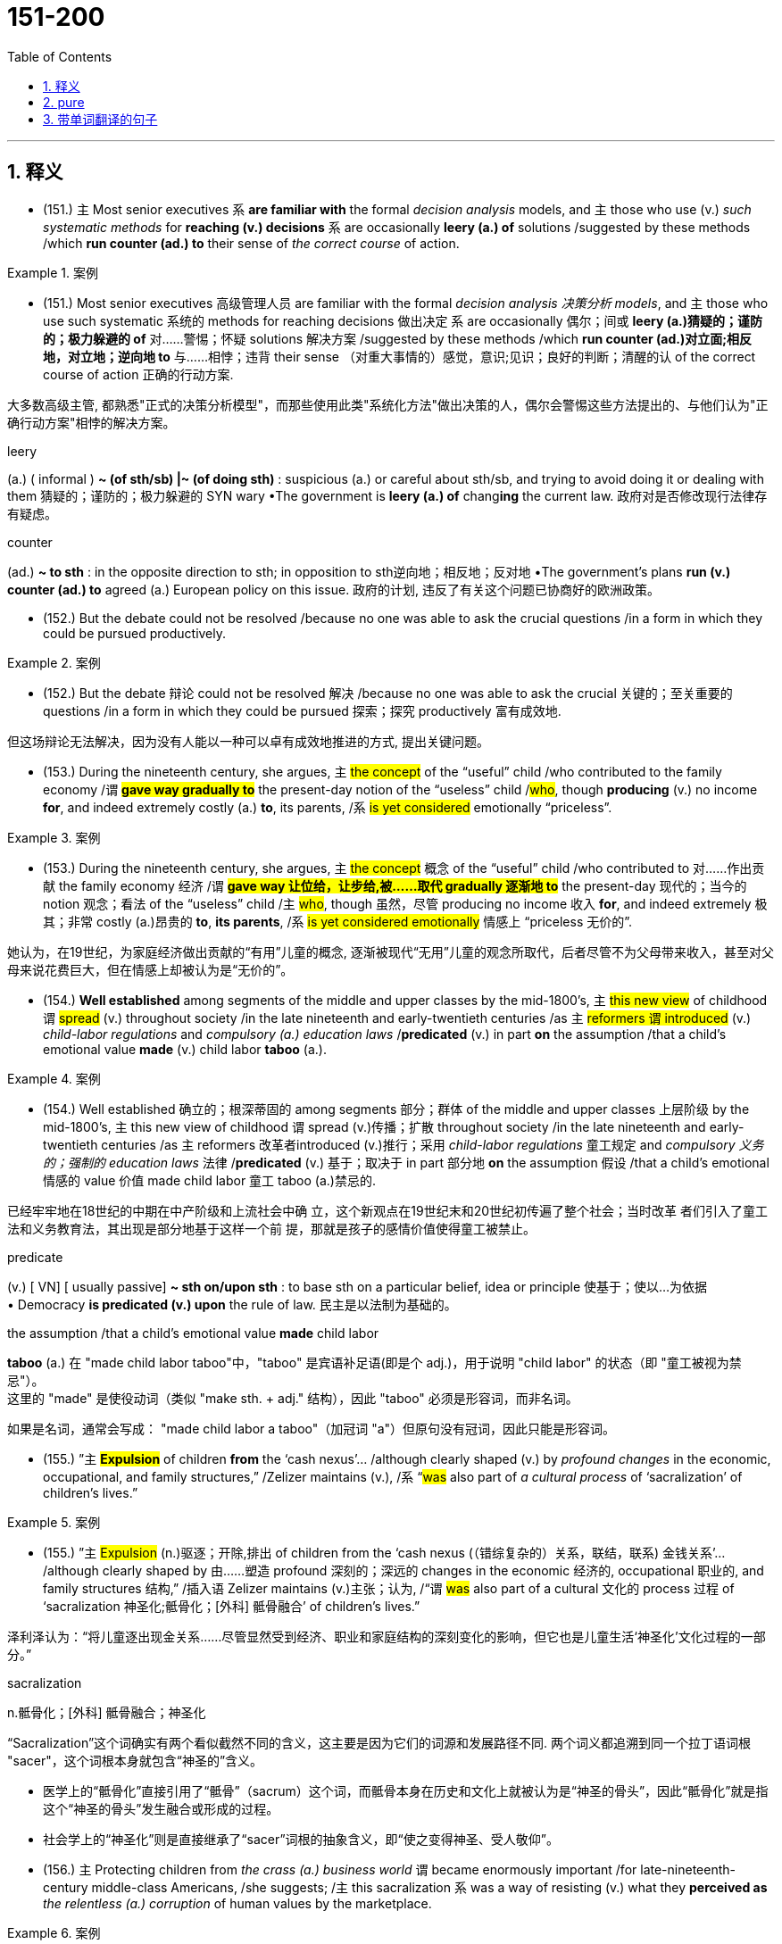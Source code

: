 

=  151-200
:toc: left
:toclevels: 3
:sectnums:
:stylesheet: ../../myAdocCss.css

'''

== 释义


- (151.) `主` Most senior executives `系` *are familiar with* the formal _decision analysis_ models, and `主` those who use (v.) _such systematic methods_ for *reaching (v.) decisions* `系` are occasionally *leery (a.) of* solutions /suggested by these methods /which *run counter (ad.) to* their sense of _the correct course_ of action.

[.my1]
.案例
====

- (151.) Most senior executives 高级管理人员 are familiar with the formal _decision analysis 决策分析 models_, and `主` those who use such systematic 系统的 methods for reaching decisions 做出决定 `系` are occasionally 偶尔；间或 *leery (a.)猜疑的；谨防的；极力躲避的 of* 对……警惕；怀疑 solutions 解决方案 /suggested by these methods /which *run counter (ad.)对立面;相反地，对立地；逆向地 to* 与……相悖；违背 their sense （对重大事情的）感觉，意识;见识；良好的判断；清醒的认 of the correct course of action 正确的行动方案.

大多数高级主管, 都熟悉"正式的决策分析模型"，而那些使用此类"系统化方法"做出决策的人，偶尔会警惕这些方法提出的、与他们认为"正确行动方案"相悖的解决方案。

.leery
(a.) ( informal ) *~ (of sth/sb) |~ (of doing sth)* : suspicious (a.) or careful about sth/sb, and trying to avoid doing it or dealing with them 猜疑的；谨防的；极力躲避的
SYN wary
•The government is *leery (a.) of* chang**ing** the current law. 政府对是否修改现行法律存有疑虑。

.counter
(ad.) *~ to sth* : in the opposite direction to sth; in opposition to sth逆向地；相反地；反对地
•The government's plans *run (v.) counter (ad.) to* agreed (a.) European policy on this issue. 政府的计划, 违反了有关这个问题已协商好的欧洲政策。
====

- (152.) But the debate could not be resolved /because no one was able to ask the crucial questions /in a form in which they could be pursued productively.

[.my1]
.案例
====
- (152.) But the debate 辩论 could not be resolved 解决 /because no one was able to ask the crucial 关键的；至关重要的 questions /in a form in which they could be pursued 探索；探究 productively 富有成效地.

但这场辩论无法解决，因为没有人能以一种可以卓有成效地推进的方式, 提出关键问题。
====

- (153.) During the nineteenth century, she argues, `主` #the concept# of the “useful” child /who contributed to the family economy /`谓` *#gave way gradually to#* the present-day notion of the “useless” child /#who#, though *producing* (v.) no income *for*, and indeed extremely costly (a.) *to*, its parents, /`系` #is yet considered# emotionally “priceless”.

[.my1]
.案例
====
- (153.) During the nineteenth century, she argues, `主` #the concept# 概念 of the “useful” child /who contributed to 对……作出贡献 the family economy 经济 /`谓` *#gave way 让位给，让步给,被……取代 gradually 逐渐地 to#* the present-day 现代的；当今的 notion 观念；看法 of the “useless” child /`主` #who#, though 虽然，尽管 producing no income 收入 *for*, and indeed extremely 极其；非常 costly (a.)昂贵的 *to*, *its parents*, /`系` #is yet considered emotionally# 情感上 “priceless 无价的”.

她认为，在19世纪，为家庭经济做出贡献的“有用”儿童的概念, 逐渐被现代“无用”儿童的观念所取代，后者尽管不为父母带来收入，甚至对父母来说花费巨大，但在情感上却被认为是“无价的”。
====

- (154.) *Well established* among segments of the middle and upper classes by the mid-1800’s, `主` #this new view# of childhood `谓` #spread# (v.) throughout society /in the late nineteenth and early-twentieth centuries /as `主` #reformers `谓` introduced# (v.) _child-labor regulations_ and _compulsory (a.) education laws_ /*predicated* (v.) in part *on* the assumption /that a child’s emotional value *made* (v.) child labor *taboo* (a.).

[.my1]
.案例
====
- (154.) Well established 确立的；根深蒂固的 among segments 部分；群体 of the middle and upper classes 上层阶级 by the mid-1800’s, `主` this new view of childhood `谓` spread (v.)传播；扩散 throughout society /in the late nineteenth and early-twentieth centuries /as `主` reformers 改革者introduced (v.)推行；采用 _child-labor regulations_ 童工规定 and _compulsory 义务的；强制的 education laws_ 法律 /*predicated* (v.) 基于；取决于 in part 部分地 *on* the assumption 假设 /that a child’s emotional 情感的 value 价值 made child labor 童工 taboo (a.)禁忌的.

已经牢牢地在18世纪的中期在中产阶级和上流社会中确
立，这个新观点在19世纪末和20世纪初传遍了整个社会；当时改革
者们引入了童工法和义务教育法，其出现是部分地基于这样一个前
提，那就是孩子的感情价值使得童工被禁止。

.predicate (v.) A on/upon B  配的意思是“以B作为A的基础”, 或“依据B提出A”。

.predicate
(v.) [ VN] [ usually passive] *~ sth on/upon sth* : to base sth on a particular belief, idea or principle 使基于；使以…为依据 +
• Democracy *is predicated (v.) upon* the rule of law. 民主是以法制为基础的。

.the assumption /that a child's emotional value *made* child labor
*taboo* (a.)
在 "made child labor taboo"中，​​"taboo" 是宾语补足语(即是个 adj.)​​，用于说明 "child labor" 的状态（即 "童工被视为禁忌"）。 +
这里的 ​​"made" 是使役动词​​（类似 "make sth. + adj." 结构），因此 ​​"taboo" 必须是形容词​​，而非名词。


如果是名词，通常会写成：
"made child labor a taboo"（加冠词 "a"）但原句没有冠词，因此只能是形容词。




====

- (155.) ”`主` #*Expulsion*# of children *from* the ‘cash nexus’... /although clearly shaped (v.) by _profound changes_ in the economic, occupational, and family structures,” /Zelizer maintains (v.), /`系` “#was# also part of _a cultural process_ of ‘sacralization’ of children’s lives.”

[.my1]
.案例
====
- (155.) ”`主` #Expulsion# (n.)驱逐；开除,排出 of children from the ‘cash nexus (（错综复杂的）关系，联结，联系) 金钱关系’…​/although clearly shaped by 由……塑造 profound 深刻的；深远的 changes in the economic 经济的, occupational 职业的, and family structures 结构,” /插入语 Zelizer maintains (v.)主张；认为, /“`谓` #was# also part of a cultural 文化的 process 过程 of ‘sacralization 神圣化;骶骨化；[外科] 骶骨融合’ of children’s lives.”

泽利泽认为：“将儿童逐出现金关系……尽管显然受到经济、职业和家庭结构的深刻变化的影响，但它也是儿童生活‘神圣化’文化过程的一部分。”

.sacralization
n.骶骨化；[外科] 骶骨融合；神圣化

“Sacralization”这个词确实有两个看似截然不同的含义，这主要是因为它们的词源和发展路径不同. 两个词义都追溯到同一个拉丁语词根 "sacer"，这个词根本身就包含“神圣的”含义。

- 医学上的“骶骨化”直接引用了“骶骨”（sacrum）这个词，而骶骨本身在历史和文化上就被认为是“神圣的骨头”，因此“骶骨化”就是指这个“神圣的骨头”发生融合或形成的过程。

- 社会学上的“神圣化”则是直接继承了“sacer”词根的抽象含义，即“使之变得神圣、受人敬仰”。
====

- (156.) `主` Protecting children from _the crass (a.) business world_ `谓` became enormously important /for late-nineteenth-century middle-class Americans, /she suggests; /`主` this sacralization `系` was a way of resisting (v.) what they *perceived as* _the relentless (a.) corruption_ of human values by the marketplace.

[.my1]
.案例
====
- (156.) `主` *Protecting* children *from* the crass (a.)愚蠢而无同情心的 business world 商业界 /`谓` became enormously 极其；非常 important /for late-nineteenth-century middle-class 中产阶级的 Americans, /she suggests; /`主` this sacralization 神圣化  `系` was a way of resisting (v.)抵制；反对 what *they perceived 认为；看作 as* _the relentless 残酷无情的，不留情面的；不停的，不间断的 corruption_ 使人堕落的行为；腐蚀；败坏 of human values 价值观 by the marketplace 市场.

她认为，保护儿童免受庸俗商业世界的侵蚀, 对于19世纪晚期的美国中产阶级来说, 变得极其重要；这种神圣化, 是抵制他们所认为的"市场对人类价值观无情腐蚀"的一种方式。

.crass
(a.) very stupid and showing no sympathy or understanding 愚蠢而无同情心的
SYN insensitive
•_the crass (a.) questions_ 后定说明 all _disabled (a.)丧失能力的，有残疾的 people_ **get asked** 所有残疾人, 都会碰到的愚蠢而缺乏同情心的提问
•an act of _crass (a.) (= great) stupidity_ 愚不可及的行为

-> #来自拉丁词crassus, 厚的，粗糙的，词源同 grease 润滑油.#
====

- (157.) `主` The factors 后定说明 favoring (v.) unionization drives /`谓` seem to have been #either# the presence of large numbers of workers, as in New York City, to make it worth the effort, #or# the concentration of small numbers in one or two locations, such as a hospital, to make it relatively easy.

[.my1]
.案例
====
- (157.) `主` The factors 因素 后定说明 favoring (v.)有利于；支持 unionization 工会化 drives 运动 /`谓` seem to have been #either# the presence 存在 of large numbers of workers, as in New York City, to make it worth the effort 努力, #or# the concentration 集中 of small numbers in one or two locations 地点, such as a hospital, to make it relatively 相对地 easy.

促成工会化运动的因素, 似乎要么是存在大量工人，如在纽约市，使之值得付出努力，要么是少数工人集中在一两个地方，如医院，使之相对容易。

（有利于工会组织形成的）因素看起来或者是大量的工人的出
现，比如在纽约这样的城市，（使得这种努力值得）；或者是少量的集中
（于一两个地方的人，比如医院这种地方），（使其相对较为容易）。


====

- (158.) `主` Individual entrepreneurs `谓` do not necessarily *rely on* their kin /because they cannot obtain (v.) _financial backing_ from commercial resources.

[.my1]
.案例
====
- (158.) Individual entrepreneurs 企业家 do not necessarily *rely on*  their kin 亲属 /because they cannot obtain (v.) financial  backing (n.)支持 from commercial 商业的 resources.

人企业主不一定是因为他们不能从商业机构那里得到财政支
持，才去依赖他们的亲属的。

注意: 千万不要理解成: 因为个人企业主们不能从商业机构那里得到财政支持，所以他们不一
定去依赖他们的亲属。 这样句意就变得荒谬了.
====

- (159.) Since `主` large bees `谓` are not affected by the spraying of Matacil, `主` these results `谓` *add weight to* the argument /that `主` #spraying# _where the pollinators *are sensitive to* the pesticide 后定说明 used_ `谓` #decreases# (v.) plant fecundity.

[.my1]
.案例
====
- (159.) Since `主` large bees `谓` are not affected by 受……影响 the spraying 喷洒 of Matacil 灭害威, `主` these results `谓` *add (v.) weight to* 增强……的说服力 the argument 论点 /that `主` #spraying# (v.) where _the pollinators 传粉者;传递花粉的昆虫 are sensitive to 对……敏感 the pesticide 杀虫剂，农药 后定说明 used_ (v.) /`谓` #decreases# (v.) plant fecundity 繁殖力.

鉴于"大型蜜蜂不受马塔西尔喷洒"的影响，这些结果进一步证实了这样的论点：在传粉者对"所用杀虫剂敏感的区域"进行喷洒，会降低植物的繁殖力。

- the argument后面一直到本句结束, 都是 argument 的同位语从句；
- 从句中的主语 spraying 之后, 又带了一个 where 引导的状语从句，
- 其中的最后一个单词 used, 是前面的 pesticide的定语，意思是被使用的杀虫剂。


====

- (160.) The question of whether the decrease in plant fecundity caused by the spray of pesticides actually causes a decline in the overall population of flowering plant species still remains unanswered.

[.my1]
.案例
====
- (160.) `主` #The question# of whether `主` the decrease 减少；下降 in plant fecundity 后定说明 caused by the spray (n.)喷洒,喷雾液体 of pesticides `谓` actually causes (v.) a decline 减少；衰退 in the overall 总体的；全部的 population 种群 of flowering plant 开花植物 species 物种 /`谓` #still remains# (v.) unanswered (a.)未解答的；未解决的.

杀虫剂喷洒导致植物繁殖力下降, 是否真的会引起开花植物物种总数的减少，这个问题仍然没有答案。
====

- (161.) Although at first the colonies held little positive attraction for the English—they would rather have stayed home—by the eighteenth century people increasingly migrated to America because they regarded it as the land of opportunity.

[.my1]
.案例
====
- (161.) Although at first `主` the colonies 殖民地 `谓` held little positive 积极的 attraction 吸引力 for the English — they would rather 宁愿 have stayed home — by the eighteenth century /`主` people `谓` increasingly 越来越多地 *migrated (v.) to* 迁移到 America /because they *regarded 认为 it as* the land of opportunity 机遇之地.

尽管最初这些殖民地对英国人几乎没有什么积极的吸引力——他们宁愿待在家里——但到了18世纪，人们越来越多地移民到美洲，因为他们将其视为充满机会的土地。

.they would rather have stayed home
这里的 ​​"would rather have stayed"​​ 是 ​​##**"would rather" + 完成时（have + 过去分词）​​ 的结构，表示 ​​对过去情况的虚拟或后悔​​，**##即 ​​"（当时）宁愿留在英国，但事实上还是去了殖民地"​​。


"would rather" 的两种主要用法：​​

[.my3]
[options="autowidth" cols="1a,1a"]
|===
|Header 1 |Header 2

|① 表示##"现在"或"将来"的偏好##（一般现在时）​
|- ​​结构​​：#would rather + 动词原形#
- ​​例句​​：
They would rather stay home.（他们宁愿待在家里。）→ ​​现在或未来的选择​​

|②表示##对"过去"的虚拟或后悔（完成时）##​​
|- ​​结构​​：#would rather + have + 过去分词#
- ​例句​​：
They would rather have stayed home.（他们宁愿当初留在家里。）→ ​​过去的选择，但事实相反​
|===


为什么这里用完成时？​​ +
原句：
"Although at first the colonies held little positive attraction for the English—*they would rather have stayed home*—by the eighteenth century people increasingly migrated to America..."


前半句讲的是 ​​*早期（17世纪）​​ 英国人对殖民地的态度——​​"当时并不太想去"​​。
但事实上，他们还是去了（否则不会有后来的移民潮）。*

所以 ​​"would rather have stayed home"​​ 表达的是 ​​"（当时）宁愿留在英国，但实际没留"​​，是一种 ​​对过去的虚拟或后悔​​。


如果不用完成时，意思会怎样？​​ +
"they would rather stay home" 这样会变成 ​​"他们现在宁愿待在家"​ +
"I would rather *go* now."（我现在宁愿走。）→ ​​现在/未来​​ +
"I would rather *have gone* yesterday."（我宁愿昨天就走了。）→ ​​过去​​（但事实没走）
====

- (162.) If the competitor can prove injury from the imports—and that the United States company received a subsidy from a foreign government to build its plant abroad—the United States company’s products will be uncompetitive in the United States, since they would be subject to duties.

[.my1]
.案例
====
- (162.) If the competitor 竞争者 #can prove# 证明 injury 损害 from the imports 进口商品 —and #that# `主` the United States company `谓` received a subsidy 补贴 from a foreign government 外国政府 to build its plant 工厂 abroad — `主` the United States company’s products `谓` will be uncompetitive 无竞争力的 in the United States, since they would be subject (a.v.)使臣服；使顺从；（尤指）压服 to 受……支配；须经 duties 关税.

如果竞争对手能够证明进口商品造成了损害——并且美国公司从外国政府获得了补贴以在国外建厂——那么这家美国公司的产品在美国将不具竞争力，因为它们将面临关税。

如果竞争者能够证明受到了进口的伤害——而且能够证明美国
公司在国外设厂时, 接受了外国政府的资助——那么美国公司的产品将在美
国缺乏竞争力，因为这些产品将被征税。

**此处的the competitor实际上指的是在美国设厂
的美国以外的竞争者；**而这句话的实际意思是，比如日本公司如果在美国
有分公司，而美国公司在日本也有合资企业，两家公司都生产同一产品，
那么如果日本在美国的分公司, 能够证明它受到了美国在日本的分公司生产
的返销回美国的产品的伤害，或者能够证明日本政府帮助了美国公司在日
本设厂的话，则美国要对自己的公司做出惩罚。


====

- (163.) In addition, `主` many ethnologists at the turn of the century `谓` believed that /`主` Native American manners and customs `谓` were rapidly disappearing, and that /it was important to preserve (v.) for posterity *as much* information *as* could be adequately recorded /before the cultures disappeared forever.

[.my1]
.案例
====
- (163.) In addition 此外, `主` many ethnologists 民族学家 at the turn of the century 世纪之交 `谓` believed that  / `主` Native American 美洲原住民的 manners 礼仪 and customs 习俗 `谓` were rapidly 迅速地 disappearing, and that /it was important to preserve 保存；保护 for posterity 后代 *as much* information 信息 *as* could be adequately 充分地 recorded 记录 /before the cultures 文化 disappeared forever 永久地.

此外，世纪之交的许多民族学家认为，美洲原住民的习俗正在迅速消失，因此，在这些文化永远消失之前，尽可能充分地记录信息并为后代保存下来，这一点非常重要。
====

- (164.) In such a context, `主` what *is recognized as* “dependency” in Western psychiatric terms /`系` #is not#, in Korean terms, #an admission# of weakness or failure.

[.my1]
.案例
====
- (164.) In such a context 背景, `主` what *is recognized as* 被视为 “dependency 依赖；依附” in Western psychiatric (a.)精神病学的 terms 术语 /`系` #is not#, in Korean 韩国的 terms, #an admission# 承认,被认为是……的状态 of weakness 软弱；弱点 or failure 失败.

在这种背景下，西方精神病学中所认定的“依赖性”，在韩国语境中并非承认软弱或失败。
====

- (165.) And managers under pressure to maximize cost-cutting will resist innovation because they know that more fundamental changes in processes or systems will wreak havoc with the results on which they are measured.

[.my1]
.案例
====
- (165.) And `主` managers 管理者 /under pressure 压力 to maximize (v.)使最大化 cost-cutting 削减成本 /`谓` will resist 抵制；反对 innovation 创新 /because they know that `主` more fundamental 根本的；基础的 changes in processes 流程 or systems 系统 `谓` will wreak (v.)造成（巨大的破坏或伤害）；施行（报复） havoc 灾难，混乱 with 对……造成严重破坏 the results /on which they are measured 评估；衡量.

在最大化成本削减压力下的管理者, 将抵制创新，因为他们知道, 流程或系统上更根本性的改变, 将对他们衡量的结果造成严重破坏。

而且［那些在（最大化cost-cutting的）压力之下的］经理
们将会拒绝创新，因为他们知道，（更为根本性的）（在工艺或制度上
的）变化, 将会对被用来考核他们的业绩的结果/产生灾难性的后果。

- will wreak (v.) havoc with the results on which they are measured.   句中的这个results, 就是指句首的 maximize cost-cutting.


.wreak
(v.) [ VN] *~ sth (on sb)*  : ( formal ) to do great damage or harm to sb/sth 造成（巨大的破坏或伤害） +
•Their policies would *wreak (v.) havoc (n.) on* the economy. 他们的政策将对经济造成巨大的破坏。 +
•He swore *to wreak (v.) vengeance (n.)报仇，复仇 on* those who had betrayed him. 他发誓要对背叛他的人进行报复。

——see also wrought
====

- (166.) `主` Most novelists and historians /后定说明 writing in the early to mid-twentieth century /who considered women in the West, when they considered women _at all_, /`谓` fell _under Turner’s spell_.

[.my1]
.案例
====
- (166.) `主` Most novelists 小说家 and historians 历史学家 /后定说明 writing (v.) in the early to mid-twentieth century /who considered women in the West 西部女性, when they considered women _at all_ 根本上；完全地, 即使有；在任何情况下, `谓` fell under 受……影响 Turner’s spell 魔力；魅力.

20世纪初到中期，大多数在作品中提及西部女性（如果他们提及的话）的小说家和历史学家，都受到了特纳的影响。

大多数（在20世纪的早期和中期写作的）（考虑到西部妇女
的）小说家们和历史学家们，如果他们还能考虑到妇女的话，都受到
了Turner的强烈的影响。

.when they considered women at all

#*"at all" 的意思是： +
根本上；完全地 (强调否定或疑问) +
即使有；在任何情况下 (强调不确定或程度低) +*#

在这里，"when they considered women at all" 意为“如果他们真的考虑女性的话”或者“他们哪怕是考虑女性的时候”。

.spell
句末的 fell under T's spell 中的 **spell 来指咒语、魔法，后来被
引申为"强烈的影响力和吸引力"的意思，**在此指 a strong compelling (a.)令人信服的，有说服力的；引人入胜的，扣人心弦的；非常强烈的，不可抗拒的 influence or attraction。
====

- (167.) In addition, `主` #the ideal# of six CEOs (female or male) *serving (v.) on* the board of _each of the largest corporations_ /`系` #is realizable# /only if `主` every CEO `谓` serves on six boards.

[.my1]
.案例
====
- (167.) In addition, `主` #the ideal# 理想 of *six CEOs* (Chief Executive Officers 首席执行官) (female or male) *serving on* 任职于 the board 董事会 of each of the largest corporations 公司 /`系` #is realizable# 可实现的 /only if `主` every CEO `谓` serves (v.) on six boards.

而且，［六个（男性或女性的）CEO（服务于每一个最大的
公司董事会的）］理想, 只有当每一个CEO都服务于六个董事会的情况
下, 才可能实现。
====

- (168.) Increasingly, historians are blaming diseases imported from the Old World for the staggering disparity between the indigenous population of America in 1492—new estimates of which soar as high as 100 million, or approximately one-sixth of the human race at that time—and the few million full-blooded Native Americans alive at the end of nineteenth century.

[.my1]
.案例
====
- (168.) Increasingly 越来越多地, historians are *#blaming#* (v.)责怪；归咎于 diseases 疾病 /imported from 从……传入 the Old World 旧大陆 /*#for#* the staggering 大得惊人的，惊人的；令人震惊的 disparity 差异；不等 #between# the indigenous 本土的，固有的  population 人口 of America in 1492 — `主` new estimates 估计 of which `谓` soar (v.)猛增；骤升 as high as 100 million, or approximately 大约 one-sixth 六分之一 of the human race 人类 at that time — #and# the few million full-blooded 纯血统的 Native Americans 后定说明 alive 活着的 at the end of nineteenth century.

历史学家们越来越多地将1492年美洲原住民人口（新估计高达1亿，约占当时人类总数的六分之一）与19世纪末仅存的几百万纯血统美洲原住民之间的惊人差异，归咎于从旧世界传入的疾病。

越来越多地，历史学家们正在把［在1492年美洲当地人口数量
——最近对此数量的估计, 升至了一亿或当时人类数字的约六分之
一——与（19世纪幸存的）几百万纯血的印第安人之间数量的］巨大不
同, 归罪于从欧洲传入的疾病。

.原书解说
- 这个句子中嵌套了两个固定搭配：一个是 **blame A for B ，对B事件的发生, 指责为是和A人有关系；**另外一个是 between...and...。


.blame
[ VN] *~ sb/sth (for sth) | ~ sth on sb/sth* : to think or say that sb/sth is responsible for sth bad 把…归咎于；责怪；指责 +
•She doesn't *blame anyone for her father's death*. 她没把她父亲的死归罪于任何人。 +
•A dropped cigarette *is being blamed* for the fire. 一支乱扔的烟, 被指为引起这场火灾的罪魁祸首。


====

- (169.) Virgin-soil epidemics are those in which the populations at risk have had no previous contact with the diseases that strike them and are therefore immunologically almost defenseless.

[.my1]
.案例
====
- (169.) Virgin-soil epidemics are those in which the populations at risk have had no previous contact with the diseases that strike them and are therefore immunologically almost defenseless.

处女地流行病是指那些所面临风险的人群此前从未接触过袭击他们的疾病，因此在免疫学上几乎毫无防御能力的流行病。
====

- (170.) The evidence provided by the documents of British and French colonies is not as definitive because the conquerors of those areas did not establish permanent settlements and begin to keep continuous records until the seventeenth century, by which time the worst epidemics had probably taken place.

[.my1]
.案例
====
- (170.) The evidence provided by the documents of British and French colonies is not as definitive because the conquerors of those areas did not establish permanent settlements and begin to keep continuous records until the seventeenth century, by which time the worst epidemics had probably taken place.

英国和法国殖民地文件提供的证据并非如此确凿，因为这些地区的征服者直到17世纪才建立永久性定居点并开始持续记录，而那时最严重的流行病可能已经发生。
====

- (171.) Unfortunately, the documentation of these and other epidemics is slight and frequently unreliable, and it is necessary to supplement what little we do know with evidence from recent epidemics among Native Americans.

[.my1]
.案例
====
- (171.) Unfortunately, the documentation of these and other epidemics is slight and frequently unreliable, and it is necessary to supplement what little we do know with evidence from recent epidemics among Native Americans.

不幸的是，这些及其他流行病的文献资料很少，且经常不可靠，因此有必要用美洲原住民最近流行病的证据来补充我们所知甚少的信息。
====

- (172.) Scientists have begun to suspect that this intergalactic gas is probably a mixture of gases left over from the “big bang” when the galaxies were formed and gas was forced out of galaxies by supernova explosions.

[.my1]
.案例
====
- (172.) Scientists have begun to suspect that this intergalactic gas is probably a mixture of gases left over from the “big bang” when the galaxies were formed and gas was forced out of galaxies by supernova explosions.

科学家们已经开始怀疑，这种星系际气体可能是在星系形成时的“大爆炸”中残留的气体，以及超新星爆发将气体从星系中推出去所形成的混合物。
====

- (173.) He noted that the wavelengths of the radiation emitted by a gas would change as the gas cooled, so that as the gas flowed into the galaxy and became cooler, it would emit not x-rays, but visible light, like that which was captured in the photographs.

[.my1]
.案例
====
- (173.) He noted that the wavelengths of the radiation emitted by a gas would change as the gas cooled, so that as the gas flowed into the galaxy and became cooler, it would emit not x-rays, but visible light, like that which was captured in the photographs.

他指出，气体发出的辐射波长会随着气体冷却而变化，因此当气体流入星系并变得更冷时，它发出的将不是X射线，而是可见光，就像照片中捕捉到的那样。
====

- (174.) Transported outside the nucleus to the cytoplasm, the mRNA is translated into the protein it encodes by an organelle known as a ribosome, which strings together amino acids in the order specified by the sequence of elements in the mRNA molecule.

[.my1]
.案例
====
- (174.) Transported outside the nucleus to the cytoplasm, the mRNA is translated into the protein it encodes by an organelle known as a ribosome, which strings together amino acids in the order specified by the sequence of elements in the mRNA molecule.

信使RNA被运出细胞核进入细胞质后，由一种叫做核糖体的细胞器将其翻译成它所编码的蛋白质，核糖体按照信使RNA分子中元素序列指定的顺序将氨基酸串联起来。
====

- (175.) However, recent investigations have shown that the concentrations of most mRNAs correlate best, not with their synthesis rate, but rather with the equally variable rates at which cells degrade the different mRNAs in their cytoplasm.

[.my1]
.案例
====
- (175.) However, recent investigations have shown that the concentrations of most mRNAs correlate best, not with their synthesis rate, but rather with the equally variable rates at which cells degrade the different mRNAs in their cytoplasm.

然而，最近的研究表明，大多数mRNA的浓度最佳相关性并非与其合成速率有关，而是与其细胞在细胞质中降解不同mRNA的同样可变的速率有关。
====

- (176.) If a cell degrades both a rapidly and a slowly synthesized mRNA slowly, both mRNAs will accumulate to high levels.

[.my1]
.案例
====
- (176.) If a cell degrades both a rapidly and a slowly synthesized mRNA slowly, both mRNAs will accumulate to high levels.

如果一个细胞对快速合成和缓慢合成的mRNA都降解缓慢，那么这两种mRNA都会积累到高水平。
====

- (177.) For instance, the mass-production philosophy of United States automakers encouraged the production of huge lots of cars in order to utilize fully expensive, component-specific equipment and to occupy fully workers who have been trained to execute one operation efficiently.

[.my1]
.案例
====
- (177.) For instance, the mass-production philosophy of United States automakers encouraged the production of huge lots of cars in order to utilize fully expensive, component-specific equipment and to occupy fully workers who have been trained to execute one operation efficiently.

例如，美国汽车制造商的批量生产理念鼓励生产大量汽车，以充分利用昂贵的专用设备，并充分占用那些经过培训能够高效执行一项操作的工人。
====

- (178.) Japanese automakers chose to make small-lot production feasible by introducing the use of flexible equipment that could be altered easily to do several different production tasks and the training of workers in multiple jobs.

[.my1]
.案例
====
- (178.) Japanese automakers chose to make small-lot production feasible by introducing the use of flexible equipment that could be altered easily to do several different production tasks and the training of workers in multiple jobs.

日本汽车制造商选择通过引入可轻松更改以完成多种不同生产任务的柔性设备，以及对工人进行多岗位培训，使小批量生产成为可能。
====

- (179.) Automakers could schedule the production of different components or models on single machines, thereby eliminating the need to store the buffer stocks of extra components that result when specialized equipment and workers are kept constantly active.

[.my1]
.案例
====
- (179.) Automakers could schedule the production of different components or models on single machines, thereby eliminating the need to store the buffer stocks of extra components that result when specialized equipment and workers are kept constantly active.

汽车制造商可以在单一机器上安排生产不同的部件或型号，从而消除了储存额外部件缓冲库存的需要，这种缓冲库存是专业设备和工人持续运作时产生的。
====

- (180.) In recent studies, however, we have discovered that the production and release in brain neurons of the neurotransmitter serotonin (neurotransmitters are compounds that neurons use to transmit signals to other cells) depend directly on the food that the body processes.

[.my1]
.案例
====
- (180.) In recent studies, however, we have discovered that the production and release in brain neurons of the neurotransmitter serotonin (neurotransmitters are compounds that neurons use to transmit signals to other cells) depend directly on the food that the body processes.

然而，在最近的研究中，我们发现大脑神经元中神经递质血清素（神经递质是神经元用来向其他细胞传递信号的化合物）的产生和释放直接取决于身体处理的食物。
====

- (181.) Our first studies sought to determine whether the increase in serotonin observed in rats given a large injection of the amino acid tryptophan might also occur after rats ate meals that change tryptophan levels in the blood.

[.my1]
.案例
====
- (181.) Our first studies sought to determine whether the increase in serotonin observed in rats given a large injection of the amino acid tryptophan might also occur after rats ate meals that change tryptophan levels in the blood.

我们的第一项研究旨在确定，在给大鼠注射大量氨基酸色氨酸后观察到的血清素增加，是否也会在大鼠食用改变血液中色氨酸水平的膳食后发生。
====

- (182.) The consumption of protein increases blood concentration of the other amino acids much more, proportionately, than it does that of tryptophan.

[.my1]
.案例
====
- (182.) The consumption of protein increases blood concentration of the other amino acids much more, proportionately, than it does that of tryptophan.

蛋白质的摄入量按比例增加其他氨基酸的血液浓度，远超过其增加色氨酸的血液浓度。
====

- (183.) The revisionist view of Jim Crow legislation grew in part from the research that Woodward had done for the NAACP legal campaign during its preparation for Brown v. Board of Education.

[.my1]
.案例
====
- (183.) The revisionist view of Jim Crow legislation grew in part from the research that Woodward had done for the NAACP legal campaign during its preparation for Brown v. Board of Education.

对吉姆·克劳立法的修正主义观点部分源于伍德沃德在全国有色人种协进会为“布朗诉教育委员会案”准备法律运动期间所做的研究。
====

- (184.) Woodward confessed with ironic modesty that the first edition “had begun to suffer under some of the handicaps that might be expected in a history of the American Revolution published in 1776.”

[.my1]
.案例
====
- (184.) Woodward confessed with ironic modesty that the first edition “had begun to suffer under some of the handicaps that might be expected in a history of the American Revolution published in 1776.”

伍德沃德带着讽刺的谦逊承认，第一版“已经开始遭受一些在1776年出版的美国革命史中可能遇到的障碍。”
====

- (185.) Yet, like Paine, Woodward had an unerring sense of the revolutionary moment, and of how historical evidence could undermine the mythological tradition that was crushing the dreams of new social possibilities.

[.my1]
.案例
====
- (185.) Yet, like Paine, Woodward had an unerring sense of the revolutionary moment, and of how historical evidence could undermine the mythological tradition that was crushing the dreams of new social possibilities.

然而，和潘恩一样，伍德沃德对革命时刻有着准确的把握，并且深知历史证据如何能够颠覆正在摧毁新社会可能性梦想的神话传统。
====

- (186.) Joseph Glatthaar’s Forged in Battle is not the first excellent study of Black soldiers and their White officers in the Civil War, but it uses more soldiers’ letters and diaries—including rare material from Black soldiers—and concentrates more intensely on Black-White relations in Black regiments than do any of its predecessors.

[.my1]
.案例
====
- (186.) Joseph Glatthaar’s Forged in Battle is not the first excellent study of Black soldiers and their White officers in the Civil War, but it uses more soldiers’ letters and diaries—including rare material from Black soldiers—and concentrates more intensely on Black-White relations in Black regiments than do any of its predecessors.

约瑟夫·格拉特哈尔的《战火铸就》并非是第一部关于内战中黑人士兵及其白人军官的优秀研究，但它使用了更多的士兵信件和日记——包括来自黑人士兵的稀有材料——并且比其任何前作都更深入地关注黑人团中的黑白关系。
====

- (187.) While perhaps true of those officers who joined Black units for promotion or other self-serving motives, this statement misrepresents the attitudes of the many abolitionists who became officers in Black regiments.

[.my1]
.案例
====
- (187.) While perhaps true of those officers who joined Black units for promotion or other self-serving motives, this statement misrepresents the attitudes of the many abolitionists who became officers in Black regiments.

尽管这句话对于那些为了晋升或其他自私动机而加入黑人部队的军官来说也许是正确的，但它歪曲了许多成为黑人团军官的废奴主义者的态度。
====

- (188.) Moreover, arguments pointing out the extent of both structural and functional differences between eukaryotes and true bacteria convinced many biologists that the precursors of the eukaryotes must have diverged from the common ancestor before the bacteria arose.

[.my1]
.案例
====
- (188.) Moreover, arguments pointing out the extent of both structural and functional differences between eukaryotes and true bacteria convinced many biologists that the precursors of the eukaryotes must have diverged from the common ancestor before the bacteria arose.

此外，指出真核生物和真细菌之间结构和功能差异程度的论点，使许多生物学家相信，真核生物的祖先一定在细菌出现之前就与共同祖先分化了。
====

- (189.) New techniques for determining the molecular sequence of the RNA of organisms have produced evolutionary information about the degree to which organisms are related, the time since they diverged from a common ancestor, and the reconstruction of ancestral versions of genes.

[.my1]
.案例
====
- (189.) New techniques for determining the molecular sequence of the RNA of organisms have produced evolutionary information about the degree to which organisms are related, the time since they diverged from a common ancestor, and the reconstruction of ancestral versions of genes.

确定生物体RNA分子序列的新技术，已经产生了关于生物体之间相关程度、它们从共同祖先分化以来的时间以及基因祖先版本重构的进化信息。
====

- (190.) The techniques have strongly suggested that although the true bacteria, the archaebacteria, which are also prokaryotes and which resemble true bacteria, represent a distinct evolutionary branch that far antedates the common ancestor of all true bacteria.

[.my1]
.案例
====
- (190.) The techniques have strongly suggested that although the true bacteria, the archaebacteria, which are also prokaryotes and which resemble true bacteria, represent a distinct evolutionary branch that far antedates the common ancestor of all true bacteria.

这些技术强烈表明，尽管真细菌、古细菌（它们也是原核生物，并且与真细菌相似）代表了一个独特的进化分支，远早于所有真细菌的共同祖先。
====

- (191.) The new tax law allowed corporations to deduct the cost of the product donated plus half the difference between cost and fair market selling price, with the proviso that deductions cannot exceed twice cost.

[.my1]
.案例
====
- (191.) The new tax law allowed corporations to deduct the cost of the product donated plus half the difference between cost and fair market selling price, with the proviso that deductions cannot exceed twice cost.

新税法允许企业扣除捐赠产品的成本，外加成本与公平市场售价之间差额的一半，但规定扣除额不能超过成本的两倍。
====

- (192.) Unfortunately, emancipation has been less profound than expected, for not even industrial wage labor has escaped continued sex segregation in the workplace.

[.my1]
.案例
====
- (192.) Unfortunately, emancipation has been less profound than expected, for not even industrial wage labor has escaped continued sex segregation in the workplace.

不幸的是，解放的程度不如预期深刻，因为即使是工业工资劳动也未能摆脱工作场所中持续的性别隔离。
====

- (193.) To explain this unfinished revolution in the status of women, historians have recently begun to emphasize the way a prevailing definition of femininity often determines the kinds of work allocated to women, even when such allocation is inappropriate to new conditions.

[.my1]
.案例
====
- (193.) To explain this unfinished revolution in the status of women, historians have recently begun to emphasize the way a prevailing definition of femininity often determines the kinds of work allocated to women, even when such allocation is inappropriate to new conditions.

为了解释这场妇女地位尚未完成的革命，历史学家们最近开始强调，一种普遍存在的女性定义往往决定了分配给女性的工作种类，即使这种分配在新的条件下是不合适的。
====

- (194.) For instance, early textile-mill entrepreneurs, in justifying women’s employment in wage labor, made much of the assumption that women were by nature skillful at detailed tasks and patient in carrying out repetitive chores; the mill stereotypes associated with the homemaking activities they presumed to have been the purview of women.

[.my1]
.案例
====
- (194.) For instance, early textile-mill entrepreneurs, in justifying women’s employment in wage labor, made much of the assumption that women were by nature skillful at detailed tasks and patient in carrying out repetitive chores; the mill stereotypes associated with the homemaking activities they presumed to have been the purview of women.

例如，早期的纺织厂企业家在为女性从事有偿劳动辩护时，非常强调这样一种假设：女性天生擅长细致的工作，且在执行重复性家务时富有耐心；工厂里与他们认为属于女性职责的家务活动相关的刻板印象。
====

- (195.) More remarkable than the origin has been the persistence of such sex segregation in twentieth-century industry.

[.my1]
.案例
====
- (195.) More remarkable than the origin has been the persistence of such sex segregation in twentieth-century industry.

比其起源更引人注目的是，这种性别隔离在20世纪工业中的持续存在。
====

- (196.) According to a recent theory, Archean-age gold-quartz vein systems were formed over two billion years ago from magmatic fluids that originated from molten granite-like bodies deep beneath the surface of the Earth.

[.my1]
.案例
====
- (196.) According to a recent theory, Archean-age gold-quartz vein systems were formed over two billion years ago from magmatic fluids that originated from molten granite-like bodies deep beneath the surface of the Earth.

根据最近的一项理论，太古宙金石英脉系统形成于20多亿年前，源于地表深处熔融的花岗岩状体产生的岩浆流体。
====

- (197.) However, none of these high-technology methods are of any value if the sites to which they are applied have never mineralized, and to maximize the chances of discovery the explorer must therefore pay particular attention to selecting the ground formations most likely to be mineralized.

[.my1]
.案例
====
- (197.) However, none of these high-technology methods are of any value if the sites to which they are applied have never mineralized, and to maximize the chances of discovery the explorer must therefore pay particular attention to selecting the ground formations most likely to be mineralized.

然而，如果这些高科技方法所应用的地点从未发生过矿化，那么它们就毫无价值，因此为了最大限度地提高发现的机会，勘探者必须特别注意选择最有可能发生矿化的地层。
====

- (198.) In order for the far-ranging benefits of individual ownership to be achieved by owners, companies, and countries, employees and other individuals must make their own decisions to buy, and they must commit some of their own resources to the choice.

[.my1]
.案例
====
- (198.) In order for the far-ranging benefits of individual ownership to be achieved by owners, companies, and countries, employees and other individuals must make their own decisions to buy, and they must commit some of their own resources to the choice.

为了使个人所有权的广泛利益能够被所有者、公司和国家所实现，员工和其他个人必须自主决定购买，并且他们必须为这个选择投入自己的一些资源。
====


'''

== pure


- (151.) Most senior executives are familiar with the formal decision analysis models, and those who use such systematic methods for reaching decisions are occasionally leery of solutions suggested by these methods which run counter to their sense of the correct course of action.

- (152.) But the debate could not be resolved because no one was able to ask the crucial questions in a form in which they could be pursued productively.

- (153.) During the nineteenth century, she argues, the concept of the “useful” child who contributed to the family economy gave way gradually to the present-day notion of the “useless” child who, though producing no income for, and indeed extremely costly to, its parents, is yet considered emotionally “priceless”.

- (154.) Well established among segments of the middle and upper classes by the mid-1800’s, this new view of childhood spread throughout society in the late nineteenth and early-twentieth centuries as reformers introduced child-labor regulations and compulsory education laws predicated in part on the assumption that a child’s emotional value made child labor taboo.

- (155.) ”Expulsion of children from the ‘cash nexus’...although clearly shaped by profound changes in the economic, occupational, and family structures,” Zelizer maintains, “was also part of a cultural process of ‘sacralization’ of children’s lives.”

- (156.) Protecting children from the crass business world became enormously important for late-nineteenth-century middle-class Americans, she suggests; this sacralization was a way of resisting what they perceived as the relentless corruption of human values by the marketplace.

- (157.) The factors favoring unionization drives seem to have been either the presence of large numbers of workers, as in New York City, to make it worth the effort, or the concentration of small numbers in one or two locations, such as a hospital, to make it relatively easy.

- (158.) Individual entrepreneurs do not necessarily rely on their kin because they cannot obtain financial backing from commercial resources.

- (159.) Since large bees are not affected by the spraying of Matacil, these results add weight to the argument that spraying where the pollinators are sensitive to the pesticide used decreases plant fecundity.

- (160.) The question of whether the decrease in plant fecundity caused by the spray of pesticides actually causes a decline in the overall population of flowering plant species still remains unanswered.

- (161.) Although at first the colonies held little positive attraction for the English—they would rather have stayed home—by the eighteenth century people increasingly migrated to America because they regarded it as the land of opportunity.

- (162.) If the competitor can prove injury from the imports—and that the United States company received a subsidy from a foreign government to build its plant abroad—the United States company’s products will be uncompetitive in the United States, since they would be subject to duties.

- (163.) In addition, many ethnologists at the turn of the century believed that Native American manners and customs were rapidly disappearing, and that it was important to preserve for posterity as much information as could be adequately recorded before the cultures disappeared forever.

- (164.) In such a context, what is recognized as “dependency” in Western psychiatric terms is not, in Korean terms, an admission of weakness or failure.

- (165.) And managers under pressure to maximize cost-cutting will resist innovation because they know that more fundamental changes in processes or systems will wreak havoc with the results on which they are measured.

- (166.) Most novelists and historians writing in the early to mid-twentieth century who considered women in the West, when they considered women at all, fell under Turner’s spell.

- (167.) In addition, the ideal of six CEOs (female or male) serving on the board of each of the largest corporations is realizable only if every CEO serves on six boards.

- (168.) Increasingly, historians are blaming diseases imported from the Old World for the staggering disparity between the indigenous population of America in 1492—new estimates of which soar as high as 100 million, or approximately one-sixth of the human race at that time—and the few million full-blooded Native Americans alive at the end of nineteenth century.

- (169.) Virgin-soil epidemics are those in which the populations at risk have had no previous contact with the diseases that strike them and are therefore immunologically almost defenseless.

- (170.) The evidence provided by the documents of British and French colonies is not as definitive because the conquerors of those areas did not establish permanent settlements and begin to keep continuous records until the seventeenth century, by which time the worst epidemics had probably taken place.

- (171.) Unfortunately, the documentation of these and other epidemics is slight and frequently unreliable, and it is necessary to supplement what little we do know with evidence from recent epidemics among Native Americans.

- (172.) Scientists have begun to suspect that this intergalactic gas is probably a mixture of gases left over from the “big bang” when the galaxies were formed and gas was forced out of galaxies by supernova explosions.

- (173.) He noted that the wavelengths of the radiation emitted by a gas would change as the gas cooled, so that as the gas flowed into the galaxy and became cooler, it would emit not x-rays, but visible light, like that which was captured in the photographs.

- (174.) Transported outside the nucleus to the cytoplasm, the mRNA is translated into the protein it encodes by an organelle known as a ribosome, which strings together amino acids in the order specified by the sequence of elements in the mRNA molecule.

- (175.) However, recent investigations have shown that the concentrations of most mRNAs correlate best, not with their synthesis rate, but rather with the equally variable rates at which cells degrade the different mRNAs in their cytoplasm.

- (176.) If a cell degrades both a rapidly and a slowly synthesized mRNA slowly, both mRNAs will accumulate to high levels.

- (177.) For instance, the mass-production philosophy of United States automakers encouraged the production of huge lots of cars in order to utilize fully expensive, component-specific equipment and to occupy fully workers who have been trained to execute one operation efficiently.

- (178.) Japanese automakers chose to make small-lot production feasible by introducing the use of flexible equipment that could be altered easily to do several different production tasks and the training of workers in multiple jobs.

- (179.) Automakers could schedule the production of different components or models on single machines, thereby eliminating the need to store the buffer stocks of extra components that result when specialized equipment and workers are kept constantly active.

- (180.) In recent studies, however, we have discovered that the production and release in brain neurons of the neurotransmitter serotonin (neurotransmitters are compounds that neurons use to transmit signals to other cells) depend directly on the food that the body processes.

- (181.) Our first studies sought to determine whether the increase in serotonin observed in rats given a large injection of the amino acid tryptophan might also occur after rats ate meals that change tryptophan levels in the blood.

- (182.) The consumption of protein increases blood concentration of the other amino acids much more, proportionately, than it does that of tryptophan.

- (183.) The revisionist view of Jim Crow legislation grew in part from the research that Woodward had done for the NAACP legal campaign during its preparation for Brown v. Board of Education.

- (184.) Woodward confessed with ironic modesty that the first edition “had begun to suffer under some of the handicaps that might be expected in a history of the American Revolution published in 1776.”

- (185.) Yet, like Paine, Woodward had an unerring sense of the revolutionary moment, and of how historical evidence could undermine the mythological tradition that was crushing the dreams of new social possibilities.

- (186.) Joseph Glatthaar’s Forged in Battle is not the first excellent study of Black soldiers and their White officers in the Civil War, but it uses more soldiers’ letters and diaries—including rare material from Black soldiers—and concentrates more intensely on Black-White relations in Black regiments than do any of its predecessors.

- (187.) While perhaps true of those officers who joined Black units for promotion or other self-serving motives, this statement misrepresents the attitudes of the many abolitionists who became officers in Black regiments.

- (188.) Moreover, arguments pointing out the extent of both structural and functional differences between eukaryotes and true bacteria convinced many biologists that the precursors of the eukaryotes must have diverged from the common ancestor before the bacteria arose.

- (189.) New techniques for determining the molecular sequence of the RNA of organisms have produced evolutionary information about the degree to which organisms are related, the time since they diverged from a common ancestor, and the reconstruction of ancestral versions of genes.

- (190.) The techniques have strongly suggested that although the true bacteria, the archaebacteria, which are also prokaryotes and which resemble true bacteria, represent a distinct evolutionary branch that far antedates the common ancestor of all true bacteria.

- (191.) The new tax law allowed corporations to deduct the cost of the product donated plus half the difference between cost and fair market selling price, with the proviso that deductions cannot exceed twice cost.

- (192.) Unfortunately, emancipation has been less profound than expected, for not even industrial wage labor has escaped continued sex segregation in the workplace.

- (193.) To explain this unfinished revolution in the status of women, historians have recently begun to emphasize the way a prevailing definition of femininity often determines the kinds of work allocated to women, even when such allocation is inappropriate to new conditions.

- (194.) For instance, early textile-mill entrepreneurs, in justifying women’s employment in wage labor, made much of the assumption that women were by nature skillful at detailed tasks and patient in carrying out repetitive chores; the mill stereotypes associated with the homemaking activities they presumed to have been the purview of women.

- (195.) More remarkable than the origin has been the persistence of such sex segregation in twentieth-century industry.

- (196.) According to a recent theory, Archean-age gold-quartz vein systems were formed over two billion years ago from magmatic fluids that originated from molten granite-like bodies deep beneath the surface of the Earth.

- (197.) However, none of these high-technology methods are of any value if the sites to which they are applied have never mineralized, and to maximize the chances of discovery the explorer must therefore pay particular attention to selecting the ground formations most likely to be mineralized.

- (198.) In order for the far-ranging benefits of individual ownership to be achieved by owners, companies, and countries, employees and other individuals must make their own decisions to buy, and they must commit some of their own resources to the choice.

'''

== 带单词翻译的句子


- (151.) Most senior executives 高级管理人员 are familiar with the formal 正式的 decision analysis 分析 models 模型, and those who use such systematic 系统的 methods 方法 for reaching decisions are occasionally 偶尔；间或 leery of 对……警惕；怀疑 solutions 解决方案 suggested by these methods which run counter to 与……相悖；违背 their sense of the correct course of action 行动方案. +

- (152.) But the debate 辩论 could not be resolved 解决 because no one was able to ask the crucial 关键的；至关重要的 questions in a form in which they could be pursued 探索；探究 productively 富有成效地. +

- (153.) During the nineteenth century, she argues, the concept 概念 of the “useful” child who contributed to 对……作出贡献 the family economy 经济 gave way 被……取代 gradually 逐渐地 to the present-day notion 观念；看法 of the “useless” child who, though producing no income 收入 for, and indeed extremely 极其；非常 costly 昂贵的 to, its parents, is yet considered emotionally 情感上 “priceless 无价的”. +

- (154.) Well established 确立的；根深蒂固的 among segments 部分；群体 of the middle and upper classes 上层阶级 by the mid-1800’s, this new view of childhood spread 传播；扩散 throughout society in the late nineteenth and early-twentieth centuries as reformers 改革者 introduced 推行；采用 child-labor regulations 规定 and compulsory 义务的；强制的 education laws 法律 predicated on 基于；取决于 in part 部分地 on the assumption 假设 that a child’s emotional 情感的 value 价值 made child labor 童工 taboo 禁忌. +

- (155.) ”Expulsion 驱逐；排出 of children from the ‘cash nexus 金钱关系’...although clearly shaped by 由……塑造 profound 深刻的；深远的 changes in the economic 经济的, occupational 职业的, and family structures 结构,” Zelizer maintains 主张；认为, “was also part of a cultural 文化的 process 过程 of ‘sacralization 神圣化’ of children’s lives.” +

- (156.) Protecting children from the crass 粗俗的；平庸的 business world 商业界 became enormously 极其；非常 important for late-nineteenth-century middle-class 中产阶级的 Americans, she suggests; this sacralization was a way of resisting 抵制；反对 what they perceived 认为；看作 as the relentless 持续的；无情的 corruption 腐蚀；败坏 of human values 价值观 by the marketplace 市场. +

- (157.) The factors 因素 favoring 有利于；支持 unionization 工会化 drives 运动 seem to have been either the presence 存在 of large numbers of workers, as in New York City, to make it worth the effort 努力, or the concentration 集中 of small numbers in one or two locations 地点, such as a hospital, to make it relatively 相对地 easy. +

- (158.) Individual 个体的；个人的 entrepreneurs 企业家 do not necessarily 必然地 rely on 依赖；依靠 their kin 亲属 because they cannot obtain 获得；得到 financial 财政的；金融的 backing 支持 from commercial 商业的 resources 资源. +

- (159.) Since large bees are not affected by 受……影响 the spraying 喷洒 of Matacil, these results add weight to 增强……的说服力 the argument 论点 that spraying where the pollinators 传粉者 are sensitive to 对……敏感 the pesticide 杀虫剂 used decreases plant fecundity 繁殖力. +

- (160.) The question of whether the decrease 减少；下降 in plant fecundity caused by the spray 喷洒 of pesticides actually causes a decline 减少；衰退 in the overall 总体的；全部的 population 种群 of flowering plant 开花植物 species 物种 still remains unanswered 未解答的；未解决的. +

- (161.) Although at first the colonies 殖民地 held little positive 积极的 attraction 吸引力 for the English—they would rather 宁愿 have stayed home—by the eighteenth century people increasingly 越来越多地 migrated to 迁移到 America because they regarded 认为 it as the land of opportunity 机遇之地. +

- (162.) If the competitor 竞争者 can prove 证明 injury 损害 from the imports 进口商品—and that the United States company received a subsidy 补贴 from a foreign government 外国政府 to build its plant 工厂 abroad—the United States company’s products will be uncompetitive 无竞争力的 in the United States, since they would be subject to 受……支配；须经 duties 关税. +

- (163.) In addition 此外, many ethnologists 民族学家 at the turn of the century 世纪之交 believed that Native American 美洲原住民的 manners 礼仪 and customs 习俗 were rapidly 迅速地 disappearing, and that it was important to preserve 保存；保护 for posterity 后代 as much information 信息 as could be adequately 充分地 recorded 记录 before the cultures 文化 disappeared forever 永久地. +

- (164.) In such a context 背景, what is recognized as 被视为 “dependency 依赖；依附” in Western psychiatric 精神病学的 terms 术语 is not, in Korean 韩国的 terms, an admission 承认 of weakness 软弱；弱点 or failure 失败. +

- (165.) And managers 管理者 under pressure 压力 to maximize 使最大化 cost-cutting 削减成本 will resist 抵制；反对 innovation 创新 because they know that more fundamental 根本的；基础的 changes in processes 流程 or systems 系统 will wreak havoc with 对……造成严重破坏 the results on which they are measured 评估；衡量. +

- (166.) Most novelists 小说家 and historians 历史学家 writing in the early to mid-twentieth century who considered women in the West, when they considered women at all, fell under 受……影响 Turner’s spell 魔力；魅力. +

- (167.) In addition, the ideal 理想 of six CEOs (Chief Executive Officers 首席执行官) (female 女性的 or male 男性的) serving on 任职于 the board 董事会 of each of the largest corporations 公司 is realizable 可实现的 only if every CEO serves on six boards. +

- (168.) Increasingly 越来越多地, historians are blaming 责怪；归咎于 diseases 疾病 imported from 从……传入 the Old World 旧大陆 for the staggering 惊人的；令人震惊的 disparity 差异；不等 between the indigenous 本土的； indigenous population 人口 of America in 1492—new estimates 估计 of which soar 猛增；骤升 as high as 100 million, or approximately 大约 one-sixth 六分之一 of the human race 人类 at that time—and the few million full-blooded 纯血统的 Native Americans alive 活着的 at the end of nineteenth century. +

- (169.) Virgin-soil epidemics 处女地流行病 are those in which the populations 人群 at risk 处于危险中 have had no previous 先前的；以往的 contact 接触 with the diseases that strike 侵袭；袭击 them and are therefore 因此 immunologically 免疫学上地 almost defenseless 无防御能力的. +

- (170.) The evidence 证据 provided by the documents 文献 of British and French colonies is not as definitive 确凿的；明确的 because the conquerors 征服者 of those areas did not establish 建立 permanent 永久的 settlements 定居点 and begin to keep continuous 连续的 records 记录 until the seventeenth century, by which time the worst 最严重的 epidemics 流行病 had probably 很可能 taken place 发生. +

- (171.) Unfortunately 不幸的是, the documentation 文献记载 of these and other epidemics is slight 稀少的；少量的 and frequently 经常；频繁地 unreliable 不可靠的, and it is necessary to supplement 补充 what little we do know with evidence from recent 最近的 epidemics among Native Americans. +

- (172.) Scientists 科学家 have begun to suspect 怀疑 that this intergalactic 星系间的 gas 气体 is probably a mixture 混合物 of gases left over from 从……遗留下来 the “big bang 大爆炸” when the galaxies 星系 were formed 形成 and gas was forced out of 被从……逐出 galaxies by supernova 超新星 explosions 爆炸. +

- (173.) He noted 指出 that the wavelengths 波长 of the radiation 辐射 emitted by 由……发出 a gas would change as the gas cooled 冷却, so that as the gas flowed into 流入 the galaxy and became cooler, it would emit 发出 not x-rays X射线, but visible light 可见光, like that which was captured 捕捉 in the photographs 照片. +

- (174.) Transported 运输；传送 outside the nucleus 细胞核 to the cytoplasm 细胞质, the mRNA (messenger RNA 信使核糖核酸) is translated into 被翻译成 the protein 蛋白质 it encodes 编码 by an organelle 细胞器 known as 被称为 a ribosome 核糖体, which strings together 把……串起来 amino acids 氨基酸 in the order 顺序 specified by 由……规定 the sequence 序列 of elements 成分 in the mRNA molecule 分子. +

- (175.) However 然而, recent investigations 调查 have shown that the concentrations 浓度 of most mRNAs correlate best 最相关, not with their synthesis 合成 rate 速率, but rather 更确切地说 with the equally 同样地 variable 可变的 rates at which cells 细胞 degrade 降解 the different mRNAs in their cytoplasm. +

- (176.) If a cell degrades both a rapidly 快速地 and a slowly 缓慢地 synthesized 合成的 mRNA slowly, both mRNAs will accumulate 积累 to high levels 水平. +

- (177.) For instance 例如, the mass-production 大规模生产 philosophy 理念 of United States automakers 汽车制造商 encouraged 鼓励 the production 生产 of huge lots 大量 of cars in order to utilize fully 充分利用 expensive 昂贵的, component-specific 特定组件的 equipment 设备 and to occupy fully 充分占用 workers who have been trained to execute 执行 one operation 操作 efficiently 高效地. +

- (178.) Japanese automakers chose to make small-lot 小批量 production feasible 可行的 by introducing 采用；引入 the use of flexible 灵活的 equipment that could be altered 改造；改变 easily to do several different production tasks 任务 and the training 培训 of workers in multiple 多种的 jobs 工作. +

- (179.) Automakers could schedule 安排 the production of different components 部件 or models 型号 on single machines, thereby 从而 eliminating 消除 the need to store 储存 the buffer stocks 缓冲库存 of extra 额外的 components that result 产生 when specialized 专用的 equipment and workers are kept constantly 持续地 active. +

- (180.) In recent studies, however, we have discovered 发现 that the production 产生 and release 释放 in brain neurons 神经元 of the neurotransmitter 神经递质 serotonin 血清素 (neurotransmitters are compounds 化合物 that neurons use to transmit 传递 signals 信号 to other cells) depend directly on 直接取决于 the food that the body processes 处理. +

- (181.) Our first studies sought to 试图；力求 determine 确定 whether the increase 增加 in serotonin observed 观察到 in rats 大鼠 given a large injection 注射 of the amino acid 氨基酸 tryptophan 色氨酸 might also occur 发生 after rats ate meals 膳食 that change tryptophan levels 水平 in the blood 血液. +

- (182.) The consumption 摄入；食用 of protein 蛋白质 increases blood concentration 浓度 of the other amino acids much more, proportionately 成比例地, than it does that of tryptophan. +

- (183.) The revisionist 修正主义的 view 观点 of Jim Crow legislation 种族隔离法 grew in part from 部分源于 the research 研究 that Woodward had done for the NAACP (National Association for the Advancement of Colored People 全国有色人种协进会) legal 法律的 campaign 运动 during its preparation for 为……做准备 Brown v. Board of Education 《布朗诉教育委员会案》. +

- (184.) Woodward confessed 承认 with ironic 讽刺的 modesty 谦逊 that the first edition 版本 “had begun to suffer under 遭受 some of the handicaps 障碍 that might be expected in a history of the American Revolution 美国独立战争 published in 1776.” +

- (185.) Yet, like Paine, Woodward had an unerring 准确无误的 sense 判断力 of the revolutionary 革命的 moment, and of how historical 历史的 evidence could undermine 削弱；动摇 the mythological 神话的 tradition 传统 that was crushing 摧毁 the dreams 梦想 of new social 社会的 possibilities 可能性. +

- (186.) Joseph Glatthaar’s *Forged in Battle* is not the first excellent 杰出的；优秀的 study 研究 of Black soldiers 士兵 and their White officers 军官 in the Civil War 美国内战, but it uses more soldiers’ letters 信件 and diaries 日记—including rare 稀有的 material 资料 from Black soldiers—and concentrates more intensely on 更深入地关注 Black-White relations 关系 in Black regiments 军团 than do any of its predecessors 前身；前辈. +

- (187.) While perhaps true of 适用于 those officers who joined Black units 部队 for promotion 晋升 or other self-serving 自私自利的 motives 动机, this statement 说法 misrepresents 歪曲；误传 the attitudes 态度 of the many abolitionists 废奴主义者 who became officers in Black regiments. +

- (188.) Moreover 此外, arguments 论点 pointing out 指出 the extent 程度 of both structural 结构的 and functional 功能的 differences 差异 between eukaryotes 真核生物 and true bacteria 真细菌 convinced 使确信 many biologists 生物学家 that the precursors 前体；祖先 of the eukaryotes must have diverged from 从……分化出来 the common ancestor 共同祖先 before the bacteria arose 出现. +

- (189.) New techniques 技术 for determining 确定 the molecular 分子的 sequence 序列 of the RNA (ribonucleic acid 核糖核酸) of organisms 生物体 have produced evolutionary 进化的 information 信息 about the degree 程度 to which organisms are related 有亲缘关系的, the time since they diverged from a common ancestor, and the reconstruction 重建 of ancestral 祖先的 versions 版本 of genes 基因. +

- (190.) The techniques have strongly suggested 表明 that although the true bacteria, the archaebacteria 古细菌, which are also prokaryotes 原核生物 and which resemble 类似于 true bacteria, represent 代表 a distinct 独特的 evolutionary branch 分支 that far antedates 早于 the common ancestor of all true bacteria. +

- (191.) The new tax law 税法 allowed corporations 公司 to deduct 扣除 the cost 成本 of the product 产品 donated 捐赠 plus 加上 half the difference 差额 between cost and fair market 公平市场 selling price 售价, with the proviso 附带条件 that deductions 扣除额 cannot exceed 超过 twice 两倍 cost. +

- (192.) Unfortunately, emancipation 解放 has been less profound 深刻的 than expected 预期的, for not even industrial 工业的 wage labor 雇佣劳动 has escaped 逃脱 continued 持续的 sex segregation 性别隔离 in the workplace 工作场所. +

- (193.) To explain this unfinished 未完成的 revolution in the status of women, historians have recently begun to emphasize 强调 the way a prevailing 普遍的；流行的 definition 定义 of femininity 女性气质 often determines 决定 the kinds of work allocated to 分配给 women, even when such allocation 分配 is inappropriate to 不适合 new conditions 情况. +

- (194.) For instance, early textile-mill 纺织厂 entrepreneurs, in justifying 为……辩护 women’s employment 就业 in wage labor, made much of 着重强调 the assumption 假设 that women were by nature 天生 skillful at 擅长 detailed 细致的 tasks 任务 and patient 有耐心的 in carrying out 执行 repetitive 重复的 chores 杂务；琐事； the mill stereotypes 刻板印象 associated with 与……相关 the homemaking 家政的 activities 活动 they presumed 假定 to have been the purview 范围；职责 of women. +

- (195.) More remarkable 值得注意的 than the origin 起源 has been the persistence 持续存在 of such sex segregation in twentieth-century industry. +

- (196.) According to 根据 a recent theory 理论, Archean-age 太古代的 gold-quartz 金-石英 vein systems 矿脉系统 were formed 形成 over two billion years ago from magmatic 岩浆的 fluids 流体 that originated from molten 熔融的 granite-like 类似花岗岩的 bodies 体 deep beneath 在……之下 the surface of the Earth. +

- (197.) However, none of these high-technology methods are of any value if the sites 地点 to which they are applied 应用 have never mineralized 矿化, and to maximize the chances of discovery the explorer must therefore pay particular attention to 特别注意 selecting the ground formations 地层 most likely to be mineralized. +

- (198.) In order for 为了 the far-ranging 广泛的 benefits of individual ownership 所有权 to be achieved by 被……实现 owners, companies, and countries, employees 员工 and other individuals must make their own decisions 决定 to buy, and they must commit 投入 some of their own resources 资源 to the choice 选择. +

